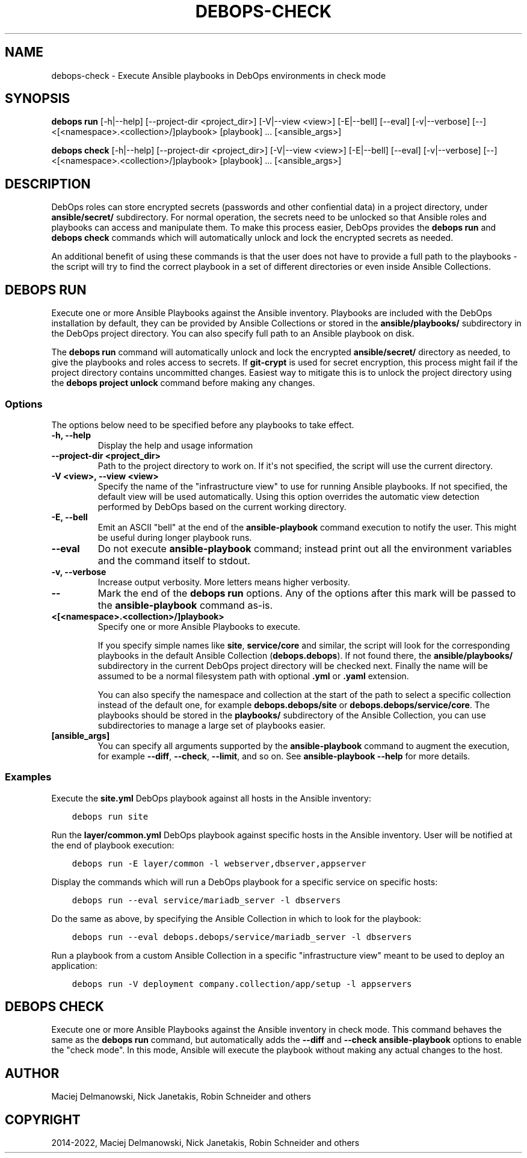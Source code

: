 .\" Man page generated from reStructuredText.
.
.
.nr rst2man-indent-level 0
.
.de1 rstReportMargin
\\$1 \\n[an-margin]
level \\n[rst2man-indent-level]
level margin: \\n[rst2man-indent\\n[rst2man-indent-level]]
-
\\n[rst2man-indent0]
\\n[rst2man-indent1]
\\n[rst2man-indent2]
..
.de1 INDENT
.\" .rstReportMargin pre:
. RS \\$1
. nr rst2man-indent\\n[rst2man-indent-level] \\n[an-margin]
. nr rst2man-indent-level +1
.\" .rstReportMargin post:
..
.de UNINDENT
. RE
.\" indent \\n[an-margin]
.\" old: \\n[rst2man-indent\\n[rst2man-indent-level]]
.nr rst2man-indent-level -1
.\" new: \\n[rst2man-indent\\n[rst2man-indent-level]]
.in \\n[rst2man-indent\\n[rst2man-indent-level]]u
..
.TH "DEBOPS-CHECK" "1" "Nov 29, 2023" "v3.1.0" "DebOps"
.SH NAME
debops-check \- Execute Ansible playbooks in DebOps environments in check mode
.SH SYNOPSIS
.sp
\fBdebops run\fP [\-h|\-\-help] [\-\-project\-dir <project_dir>] [\-V|\-\-view <view>] [\-E|\-\-bell] [\-\-eval] [\-v|\-\-verbose] [\-\-] <[<namespace>.<collection>/]playbook> [playbook] ... [<ansible_args>]
.sp
\fBdebops check\fP [\-h|\-\-help] [\-\-project\-dir <project_dir>] [\-V|\-\-view <view>] [\-E|\-\-bell] [\-\-eval] [\-v|\-\-verbose] [\-\-] <[<namespace>.<collection>/]playbook> [playbook] ... [<ansible_args>]
.SH DESCRIPTION
.sp
DebOps roles can store encrypted secrets (passwords and other confiential data)
in a project directory, under \fBansible/secret/\fP subdirectory. For normal
operation, the secrets need to be unlocked so that Ansible roles and playbooks
can access and manipulate them. To make this process easier, DebOps provides
the \fBdebops run\fP and \fBdebops check\fP commands which will
automatically unlock and lock the encrypted secrets as needed.
.sp
An additional benefit of using these commands is that the user does not have to
provide a full path to the playbooks \- the script will try to find the correct
playbook in a set of different directories or even inside Ansible Collections.
.SH DEBOPS RUN
.sp
Execute one or more Ansible Playbooks against the Ansible inventory. Playbooks
are included with the DebOps installation by default, they can be provided by
Ansible Collections or stored in the \fBansible/playbooks/\fP subdirectory in
the DebOps project directory. You can also specify full path to an Ansible
playbook on disk.
.sp
The \fBdebops run\fP command will automatically unlock and lock the
encrypted \fBansible/secret/\fP directory as needed, to give the playbooks
and roles access to secrets. If \fBgit\-crypt\fP is used for secret encryption,
this process might fail if the project directory contains uncommitted changes.
Easiest way to mitigate this is to unlock the project directory using the
\fBdebops project unlock\fP command before making any changes.
.SS Options
.sp
The options below need to be specified before any playbooks to take effect.
.INDENT 0.0
.TP
.B \fB\-h, \-\-help\fP
Display the help and usage information
.TP
.B \fB\-\-project\-dir <project_dir>\fP
Path to the project directory to work on. If it\(aqs not specified, the script
will use the current directory.
.TP
.B \fB\-V <view>, \-\-view <view>\fP
Specify the name of the \(dqinfrastructure view\(dq to use for running Ansible
playbooks. If not specified, the default view will be used automatically.
Using this option overrides the automatic view detection performed by DebOps
based on the current working directory.
.TP
.B \fB\-E, \-\-bell\fP
Emit an ASCII \(dqbell\(dq at the end of the \fBansible\-playbook\fP command
execution to notify the user. This might be useful during longer playbook
runs.
.TP
.B \fB\-\-eval\fP
Do not execute \fBansible\-playbook\fP command; instead print out all the
environment variables and the command itself to stdout.
.TP
.B \fB\-v, \-\-verbose\fP
Increase output verbosity. More letters means higher verbosity.
.TP
.B \fB\-\-\fP
Mark the end of the \fBdebops run\fP options. Any of the options after
this mark will be passed to the \fBansible\-playbook\fP command as\-is.
.TP
.B \fB<[<namespace>.<collection>/]playbook>\fP
Specify one or more Ansible Playbooks to execute.
.sp
If you specify simple names like \fBsite\fP, \fBservice/core\fP and
similar, the script will look for the corresponding playbooks in the default
Ansible Collection (\fBdebops.debops\fP). If not found there, the
\fBansible/playbooks/\fP subdirectory in the current DebOps project
directory will be checked next. Finally the name will be assumed to be
a normal filesystem path with optional \fB\&.yml\fP or \fB\&.yaml\fP extension.
.sp
You can also specify the namespace and collection at the start of the path to
select a specific collection instead of the default one, for example
\fBdebops.debops/site\fP or \fBdebops.debops/service/core\fP\&. The
playbooks should be stored in the \fBplaybooks/\fP subdirectory of the
Ansible Collection, you can use subdirectories to manage a large set of
playbooks easier.
.TP
.B \fB[ansible_args]\fP
You can specify all arguments supported by the \fBansible\-playbook\fP
command to augment the execution, for example \fB\-\-diff\fP, \fB\-\-check\fP,
\fB\-\-limit\fP, and so on. See \fBansible\-playbook \-\-help\fP for more
details.
.UNINDENT
.SS Examples
.sp
Execute the \fBsite.yml\fP DebOps playbook against all hosts in the Ansible
inventory:
.INDENT 0.0
.INDENT 3.5
.sp
.nf
.ft C
debops run site
.ft P
.fi
.UNINDENT
.UNINDENT
.sp
Run the \fBlayer/common.yml\fP DebOps playbook against specific hosts in the
Ansible inventory. User will be notified at the end of playbook execution:
.INDENT 0.0
.INDENT 3.5
.sp
.nf
.ft C
debops run \-E layer/common \-l webserver,dbserver,appserver
.ft P
.fi
.UNINDENT
.UNINDENT
.sp
Display the commands which will run a DebOps playbook for a specific service on
specific hosts:
.INDENT 0.0
.INDENT 3.5
.sp
.nf
.ft C
debops run \-\-eval service/mariadb_server \-l dbservers
.ft P
.fi
.UNINDENT
.UNINDENT
.sp
Do the same as above, by specifying the Ansible Collection in which to look for
the playbook:
.INDENT 0.0
.INDENT 3.5
.sp
.nf
.ft C
debops run \-\-eval debops.debops/service/mariadb_server \-l dbservers
.ft P
.fi
.UNINDENT
.UNINDENT
.sp
Run a playbook from a custom Ansible Collection in a specific \(dqinfrastructure
view\(dq meant to be used to deploy an application:
.INDENT 0.0
.INDENT 3.5
.sp
.nf
.ft C
debops run \-V deployment company.collection/app/setup \-l appservers
.ft P
.fi
.UNINDENT
.UNINDENT
.SH DEBOPS CHECK
.sp
Execute one or more Ansible Playbooks against the Ansible inventory in check
mode. This command behaves the same as the \fBdebops run\fP command, but
automatically adds the \fB\-\-diff\fP and \fB\-\-check\fP \fBansible\-playbook\fP
options to enable the \(dqcheck mode\(dq. In this mode, Ansible will execute the
playbook without making any actual changes to the host.
.SH AUTHOR
Maciej Delmanowski, Nick Janetakis, Robin Schneider and others
.SH COPYRIGHT
2014-2022, Maciej Delmanowski, Nick Janetakis, Robin Schneider and others
.\" Generated by docutils manpage writer.
.
